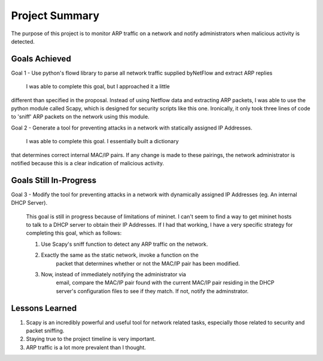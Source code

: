 Project Summary
===============
The purpose of this project is to monitor ARP traffic on a network
and notify administrators when malicious activity is detected.

Goals Achieved
--------------
Goal 1 - Use python's flowd library to parse all network traffic supplied byNetFlow and extract ARP replies

    I was able to complete this goal, but I approached it a little
different than specified in the proposal. Instead of using Netflow data
and extracting ARP packets, I was able to use the python module called
Scapy, which is designed for security scripts like this one. Ironically,
it only took three lines of code to 'sniff' ARP packets on the network
using this module.

Goal 2 - Generate a tool for preventing attacks in a network with statically assigned IP Addresses.

    I was able to complete this goal. I essentially built a dictionary
that determines correct internal MAC/IP pairs. If any change is made to these pairings, the network administrator is notified because this is a clear
indication of malicious activity.

Goals Still In-Progress
-----------------------
Goal 3 - Modify the tool for preventing attacks in a network with dynamically assigned IP Addresses (eg. An internal DHCP Server).

    This goal is still in progress because of limitations of mininet. I can't seem to find a way to get mininet hosts to talk to a DHCP server to obtain their IP Addresses. If I had that working, I have a very specific strategy for completing this goal, which as follows:

    1. Use Scapy's sniff function to detect any ARP traffic on the network.
    2. Exactly the same as the static network, invoke a function on the
        packet that determines whether or not the MAC/IP pair has been
        modified.
    3. Now, instead of immediately notifying the administrator via 
        email, compare the MAC/IP pair found with the current MAC/IP pair
        residing in the DHCP server's configuration files to see if they 
        match. If not, notify the adminstrator.

Lessons Learned
-----------------------
1. Scapy is an incredibly powerful and useful tool for network related tasks, especially those related to security and packet sniffing.

2. Staying true to the project timeline is very important.

3. ARP traffic is a lot more prevalent than I thought. 
